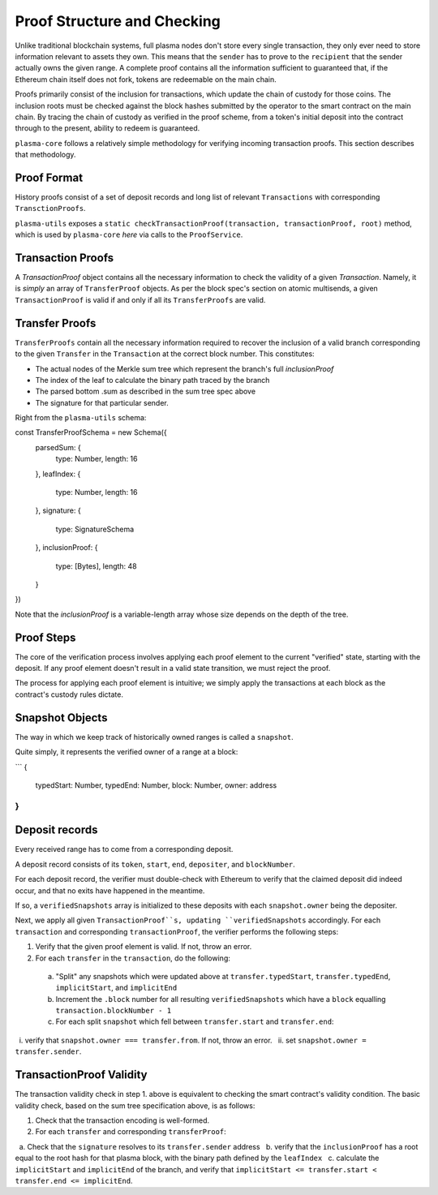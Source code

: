======
Proof Structure and Checking
======
Unlike traditional blockchain systems, full plasma nodes don't store every single transaction, they only ever need to store information relevant to assets they own. This means that the ``sender`` has to prove to the ``recipient`` that the sender actually owns the given range. A complete proof contains all the information sufficient to guaranteed that, if the Ethereum chain itself does not fork, tokens are redeemable on the main chain.

Proofs primarily consist of the inclusion for transactions, which update the chain of custody for those coins. The inclusion roots must be checked against the block hashes submitted by the operator to the smart contract on the main chain. By tracing the chain of custody as verified in the proof scheme, from a token's initial deposit into the contract  through to the present, ability to redeem is guaranteed.

``plasma-core`` follows a relatively simple methodology for verifying incoming transaction proofs. This section describes that methodology.

Proof Format
=====
History proofs consist of a set of deposit records and long list of relevant ``Transactions`` with corresponding ``TransctionProofs``.

``plasma-utils`` exposes a ``static checkTransactionProof(transaction, transactionProof, root)`` method, which is used by ``plasma-core`` `here` via calls to the ``ProofService``.

Transaction Proofs
=====
A `TransactionProof` object contains all the necessary information to check the validity of a given `Transaction`. Namely, it is `simply` an array of ``TransferProof`` objects. As per the block spec's section on atomic multisends, a given ``TransactionProof`` is valid if and only if all its ``TransferProofs`` are valid.

Transfer Proofs
=====
``TransferProofs`` contain all the necessary information required to recover the inclusion of a valid branch corresponding to the given ``Transfer`` in the ``Transaction`` at the correct block number. This constitutes:

* The actual nodes of the Merkle sum tree which represent the branch's full `inclusionProof`
* The index of the leaf to calculate the binary path traced by the branch
* The parsed bottom .sum as described in the sum tree spec above
* The signature for that particular sender.

Right from the ``plasma-utils`` schema:

.. _code-block:: javascript

const TransferProofSchema = new Schema({
 parsedSum: {
   type: Number,
   length: 16
 },
 leafIndex: {
   type: Number,
   length: 16
 },
 signature: {
   type: SignatureSchema
 },
 inclusionProof: {
   type: [Bytes],
   length: 48
 }
})

Note that the `inclusionProof` is a variable-length array whose size depends on the depth of the tree.

Proof Steps
======
The core of the verification process involves applying each proof element to the current "verified" state, starting with the deposit. If any proof element doesn't result in a valid state transition, we must reject the proof.

The process for applying each proof element is intuitive; we simply apply the transactions at each block as the contract's custody rules dictate.

Snapshot Objects
======
The way in which we keep track of historically owned ranges is called a ``snapshot``.

Quite simply, it represents the verified owner of a range at a block:

```
{
  typedStart: Number,
  typedEnd: Number,
  block: Number,
  owner: address
}
```

Deposit records
====
Every received range has to come from a corresponding deposit.

A deposit record consists of its ``token``, ``start``, ``end``, ``depositer``, and ``blockNumber``.

For each deposit record, the verifier must double-check with Ethereum to verify that the claimed deposit did indeed occur, and that no exits have happened in the meantime.

If so, a ``verifiedSnapshots`` array is initialized to these deposits with each ``snapshot.owner`` being the depositer.

Next, we apply all given ``TransactionProof``s, updating ``verifiedSnapshots`` accordingly. For each ``transaction`` and corresponding ``transactionProof``, the verifier performs the following steps:

1. Verify that the given proof element is valid. If not, throw an error.
2. For each ``transfer`` in the ``transaction``, do the following:
  a. "Split" any snapshots which were updated above at ``transfer.typedStart``, ``transfer.typedEnd``, ``implicitStart``, and ``implicitEnd``
  b. Increment the ``.block`` number for all resulting ``verifiedSnapshots`` which have a ``block`` equalling ``transaction.blockNumber - 1``
  c. For each split ``snapshot`` which fell between ``transfer.start`` and ``transfer.end``:
    i. verify that ``snapshot.owner === transfer.from``. If not, throw an error.
    ii. set ``snapshot.owner = transfer.sender``.

TransactionProof Validity
======

The transaction validity check in step 1. above is equivalent to checking the smart contract's validity condition. The basic validity check, based on the sum tree specification above, is as follows:

1. Check that the transaction encoding is well-formed.
2. For each ``transfer`` and corresponding ``transferProof``:
  a. Check that the ``signature`` resolves to its ``transfer.sender`` address
  b. verify that the ``inclusionProof`` has a root equal to the root hash for that plasma block, with the binary path defined by the ``leafIndex``
  c. calculate the ``implicitStart`` and ``implicitEnd`` of the branch, and verify that ``implicitStart <= transfer.start < transfer.end <= implicitEnd``.


.. _here: https://github.com/plasma-group/plasma-core/blob/3caa359681db62106ba703eb0fd99171ebb86365/src/services/proof/snapshot-manager.js#L117
.. _simply: https://github.com/plasma-group/plasma-utils/blob/master/src/serialization/schemas/transaction-proof.js
.. _schema: https://github.com/plasma-group/plasma-utils/blob/master/src/serialization/schemas/transfer-proof.js


.. _range: specs/transactions.html#ranges
.. _encoding: /encoding.html
.. _sum tree: sum-tree.html
.. _Merkle sum tree inclusion proof: specs/sum-tree.html#inclusion-proof
.. _proof of inclusion: specs/sum-tree.html#inclusion-proof
.. _proof of non-inclusion: specs/sum-tree#non-inclusion-proof
.. _deposit: specs/contract.html#deposits
